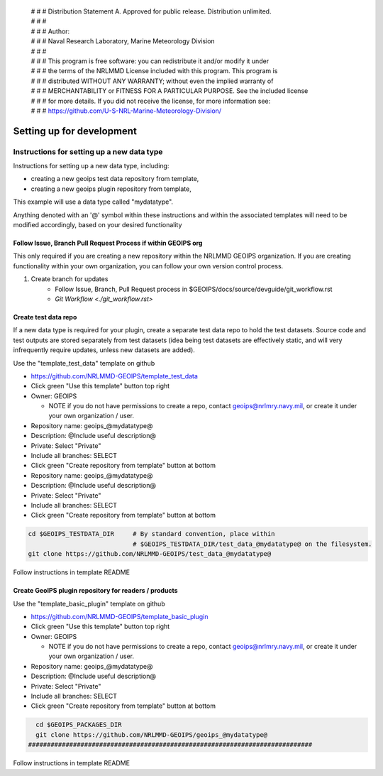  | # # # Distribution Statement A. Approved for public release. Distribution unlimited.
 | # # #
 | # # # Author:
 | # # # Naval Research Laboratory, Marine Meteorology Division
 | # # #
 | # # # This program is free software: you can redistribute it and/or modify it under
 | # # # the terms of the NRLMMD License included with this program. This program is
 | # # # distributed WITHOUT ANY WARRANTY; without even the implied warranty of
 | # # # MERCHANTABILITY or FITNESS FOR A PARTICULAR PURPOSE. See the included license
 | # # # for more details. If you did not receive the license, for more information see:
 | # # # https://github.com/U-S-NRL-Marine-Meteorology-Division/

**************************
Setting up for development
**************************

Instructions for setting up a new data type
===========================================

Instructions for setting up a new data type, including:

* creating a new geoips test data repository from template,
* creating a new geoips plugin repository from template,

This example will use a data type called "mydatatype".

Anything denoted with an '@' symbol within these instructions and within
the associated templates will need to be modified accordingly, based on
your desired functionality

Follow Issue, Branch Pull Request Process if within GEOIPS org
--------------------------------------------------------------

This only required if you are creating a new repository within the NRLMMD GEOIPS
organization. If you are creating functionality within your own organization,
you can follow your own version control process.

1. Create branch for updates
    * Follow Issue, Branch, Pull Request process in $GEOIPS/docs/source/devguide/git_workflow.rst
    * `Git Workflow <./git_workflow.rst>`

Create test data repo
---------------------

If a new data type is required for your plugin, create a separate test data repo
to hold the test datasets. Source code and test outputs are stored separately from
test datasets (idea being test datasets are effectively static, and will very
infrequently require updates, unless new datasets are added).

Use the "template_test_data" template on github

* https://github.com/NRLMMD-GEOIPS/template_test_data
* Click green "Use this template" button top right
* Owner: GEOIPS

  * NOTE if you do not have permissions to create a repo,
    contact geoips@nrlmry.navy.mil,
    or create it under your own organization / user.
* Repository name: geoips_@mydatatype@
* Description: @Include useful description@
* Private: Select "Private"
* Include all branches: SELECT
* Click green "Create repository from template" button at bottom

* Repository name: geoips_@mydatatype@
* Description: @Include useful description@
* Private: Select "Private"
* Include all branches: SELECT
* Click green "Create repository from template" button at bottom

.. code:: bash

    cd $GEOIPS_TESTDATA_DIR     # By standard convention, place within
                                # $GEOIPS_TESTDATA_DIR/test_data_@mydatatype@ on the filesystem.
    git clone https://github.com/NRLMMD-GEOIPS/test_data_@mydatatype@

Follow instructions in template README

Create GeoIPS plugin repository for readers / products
------------------------------------------------------

Use the "template_basic_plugin" template on github

* https://github.com/NRLMMD-GEOIPS/template_basic_plugin
* Click green "Use this template" button top right
* Owner: GEOIPS

  * NOTE if you do not have permissions to create a repo,
    contact geoips@nrlmry.navy.mil,
    or create it under your own organization / user.
* Repository name: geoips_@mydatatype@
* Description: @Include useful description@
* Private: Select "Private"
* Include all branches: SELECT
* Click green "Create repository from template" button at bottom

.. code:: bash

    cd $GEOIPS_PACKAGES_DIR
    git clone https://github.com/NRLMMD-GEOIPS/geoips_@mydatatype@
  ############################################################################

Follow instructions in template README